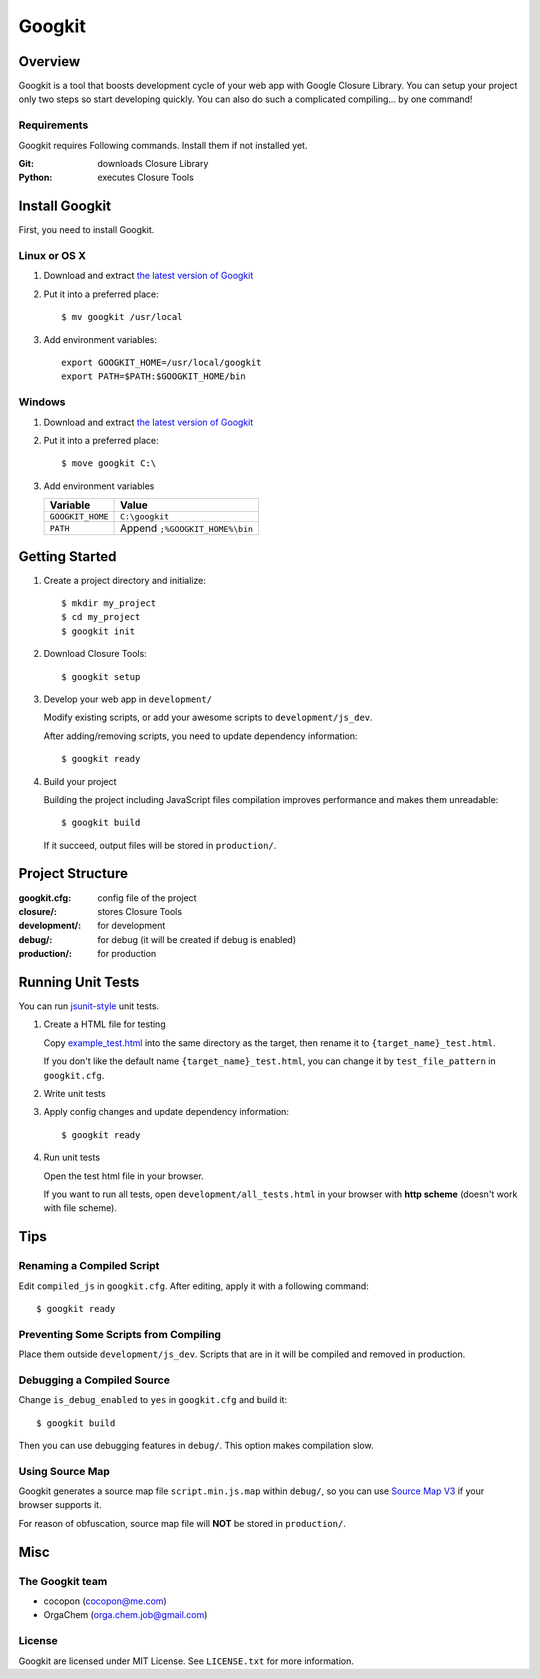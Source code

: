 Googkit
=======


.. image:: https://pypip.in/v/googkit/badge.png
   :target: https://crate.io/packages/googkit

.. image:: https://secure.travis-ci.org/googkit/googkit.png?branch=master
   :target: http://travis-ci.org/googkit/googkit




Overview
--------
Googkit is a tool that boosts development cycle of your web app with Google
Closure Library. You can setup your project only two steps so start developing
quickly. You can also do such a complicated compiling... by one command!


Requirements
~~~~~~~~~~~~
Googkit requires Following commands.
Install them if not installed yet.

:Git:    downloads Closure Library
:Python: executes Closure Tools




Install Googkit
---------------
First, you need to install Googkit.


Linux or OS X
~~~~~~~~~~~~~

1. Download and extract `the latest version of Googkit <https://github.com/googkit/googkit/releases>`_


2. Put it into a preferred place::

     $ mv googkit /usr/local


3. Add environment variables::

     export GOOGKIT_HOME=/usr/local/googkit
     export PATH=$PATH:$GOOGKIT_HOME/bin


Windows
~~~~~~~

1. Download and extract `the latest version of Googkit <https://github.com/googkit/googkit/releases>`_


2. Put it into a preferred place::

     $ move googkit C:\


3. Add environment variables

   +------------------+--------------------------------+
   | Variable         | Value                          |
   +==================+================================+
   | ``GOOGKIT_HOME`` | ``C:\googkit``                 |
   +------------------+--------------------------------+
   | ``PATH``         | Append ``;%GOOGKIT_HOME%\bin`` |
   +------------------+--------------------------------+




Getting Started
---------------
1. Create a project directory and initialize::

     $ mkdir my_project
     $ cd my_project
     $ googkit init


2. Download Closure Tools::

     $ googkit setup


3. Develop your web app in ``development/``

   Modify existing scripts, or add your awesome scripts
   to ``development/js_dev``.

   After adding/removing scripts, you need to update dependency information::

     $ googkit ready


4. Build your project

   Building the project including JavaScript files compilation improves
   performance and makes them unreadable::

     $ googkit build

   If it succeed, output files will be stored in ``production/``.




Project Structure
-----------------
:googkit.cfg:  config file of the project
:closure/:     stores Closure Tools
:development/: for development
:debug/:       for debug (it will be created if debug is enabled)
:production/:  for production




Running Unit Tests
------------------
You can run `jsunit-style <http://people.apache.org/~dennisbyrne/infoq/js_tdd.2.htm>`_
unit tests.


1. Create a HTML file for testing

   Copy `example_test.html <https://github.com/googkit/googkit/blob/master/template/development/js_dev/example_test.html>`_
   into the same directory as the target, then rename it to
   ``{target_name}_test.html``.

   If you don't like the default name ``{target_name}_test.html``, you can
   change it by ``test_file_pattern`` in ``googkit.cfg``.


2. Write unit tests


3. Apply config changes and update dependency information::

     $ googkit ready


4. Run unit tests

   Open the test html file in your browser.

   If you want to run all tests, open ``development/all_tests.html``
   in your browser with **http scheme** (doesn't work with file scheme).




Tips
----


Renaming a Compiled Script
~~~~~~~~~~~~~~~~~~~~~~~~~~
Edit ``compiled_js`` in ``googkit.cfg``.
After editing, apply it with a following command::

  $ googkit ready


Preventing Some Scripts from Compiling
~~~~~~~~~~~~~~~~~~~~~~~~~~~~~~~~~~~~~~
Place them outside ``development/js_dev``.
Scripts that are in it will be compiled and removed in production.


Debugging a Compiled Source
~~~~~~~~~~~~~~~~~~~~~~~~~~~
Change ``is_debug_enabled`` to ``yes`` in ``googkit.cfg`` and build it::

  $ googkit build

Then you can use debugging features in ``debug/``.
This option makes compilation slow.


Using Source Map
~~~~~~~~~~~~~~~~
Googkit generates a source map file ``script.min.js.map`` within ``debug/``,
so you can use `Source Map V3 <https://docs.google.com/document/d/1U1RGAehQwRypUTovF1KRlpiOFze0b-_2gc6fAH0KY0k/edit?pli=1>`_
if your browser supports it.

For reason of obfuscation, source map file will **NOT** be stored
in ``production/``.




Misc
----


The Googkit team
~~~~~~~~~~~~~~~~
- cocopon (cocopon@me.com)
- OrgaChem (orga.chem.job@gmail.com)


License
~~~~~~~
Googkit are licensed under MIT License.
See ``LICENSE.txt`` for more information.
